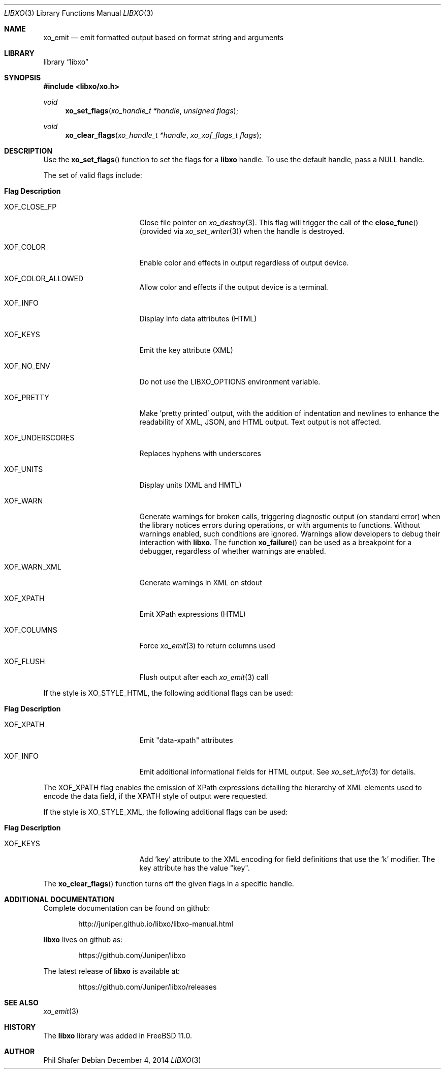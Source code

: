 .\" #
.\" # Copyright (c) 2014, Juniper Networks, Inc.
.\" # All rights reserved.
.\" # This SOFTWARE is licensed under the LICENSE provided in the
.\" # ../Copyright file. By downloading, installing, copying, or 
.\" # using the SOFTWARE, you agree to be bound by the terms of that
.\" # LICENSE.
.\" # Phil Shafer, July 2014
.\" 
.Dd December 4, 2014
.Dt LIBXO 3
.Os
.Sh NAME
.Nm xo_emit
.Nd emit formatted output based on format string and arguments
.Sh LIBRARY
.Lb libxo
.Sh SYNOPSIS
.In libxo/xo.h
.Ft void
.Fn xo_set_flags "xo_handle_t *handle" "unsigned flags"
.Ft void
.Fn xo_clear_flags "xo_handle_t *handle" "xo_xof_flags_t flags"
.Sh DESCRIPTION
Use the
.Fn xo_set_flags
function to set the flags for a
.Nm libxo
handle.
To use the default handle, pass a
.Dv NULL
handle.
.Pp
The set of valid flags include:
.Bl -tag -width "XOF_UNDERSCORES"
.It Sy "Flag            Description"
.It Dv XOF_CLOSE_FP
Close file pointer on
.Xr xo_destroy 3 .
This flag will trigger the call of the
.Fn close_func
(provided via
.Xr xo_set_writer 3 )
when the handle is destroyed.
.It Dv XOF_COLOR
Enable color and effects in output regardless of output device.
.It Dv XOF_COLOR_ALLOWED
Allow color and effects if the output device is a terminal.
.It Dv XOF_INFO
Display info data attributes (HTML)
.It Dv XOF_KEYS
Emit the key attribute (XML)
.It Dv XOF_NO_ENV
Do not use the
.Ev LIBXO_OPTIONS
environment variable.
.It Dv XOF_PRETTY
Make 'pretty printed' output, with the
addition of indentation and newlines to enhance the readability of
XML, JSON, and HTML output.
Text output is not affected.
.It Dv XOF_UNDERSCORES
Replaces hyphens with underscores
.It Dv XOF_UNITS
Display units (XML and HMTL)
.It Dv XOF_WARN
Generate warnings for broken calls, triggering diagnostic
output (on standard error) when the library notices errors during
operations, or with arguments to functions.
Without warnings enabled, such conditions are ignored.
Warnings allow developers to debug their interaction with
.Nm libxo .
The function
.Fn xo_failure
can be used as a breakpoint for a debugger,
regardless of whether warnings are enabled.
.It Dv XOF_WARN_XML
Generate warnings in XML on stdout
.It Dv XOF_XPATH
Emit XPath expressions (HTML)
.It Dv XOF_COLUMNS
Force
.Xr xo_emit 3
to return columns used
.It Dv XOF_FLUSH
Flush output after each
.Xr xo_emit 3
call
.El
.Pp
If the style is
.Dv XO_STYLE_HTML ,
the following additional flags can be
used:
.Bl -tag -width "XOF_UNDERSCORES"
.It Sy "Flag            Description"
.It Dv XOF_XPATH
Emit "data-xpath" attributes
.It Dv XOF_INFO
Emit additional informational fields for HTML
output.
See
.Xr xo_set_info 3
for details.
.El
.Pp
The
.Dv XOF_XPATH
flag enables the emission of XPath expressions detailing
the hierarchy of XML elements used to encode the data field, if the
XPATH style of output were requested.
.Pp
If the style is
.Dv XO_STYLE_XML ,
the following additional flags can be
used:
.Bl -tag -width "XOF_UNDERSCORES"
.It Sy "Flag            Description"
.It XOF_KEYS
Add 'key' attribute to the XML encoding for
field definitions that use the 'k' modifier.
The key attribute has
the value "key".
.El
.Pp
The
.Fn xo_clear_flags
function turns off the given flags in a specific
handle. 
.Sh ADDITIONAL DOCUMENTATION
Complete documentation can be found on github:
.Bd -literal -offset indent
http://juniper.github.io/libxo/libxo-manual.html
.Ed
.Pp
.Nm libxo
lives on github as:
.Bd -literal -offset indent
https://github.com/Juniper/libxo
.Ed
.Pp
The latest release of
.Nm libxo
is available at:
.Bd -literal -offset indent
https://github.com/Juniper/libxo/releases
.Ed
.Sh SEE ALSO
.Xr xo_emit 3
.Sh HISTORY
The
.Nm libxo
library was added in
.Fx 11.0 .
.Sh AUTHOR
Phil Shafer
